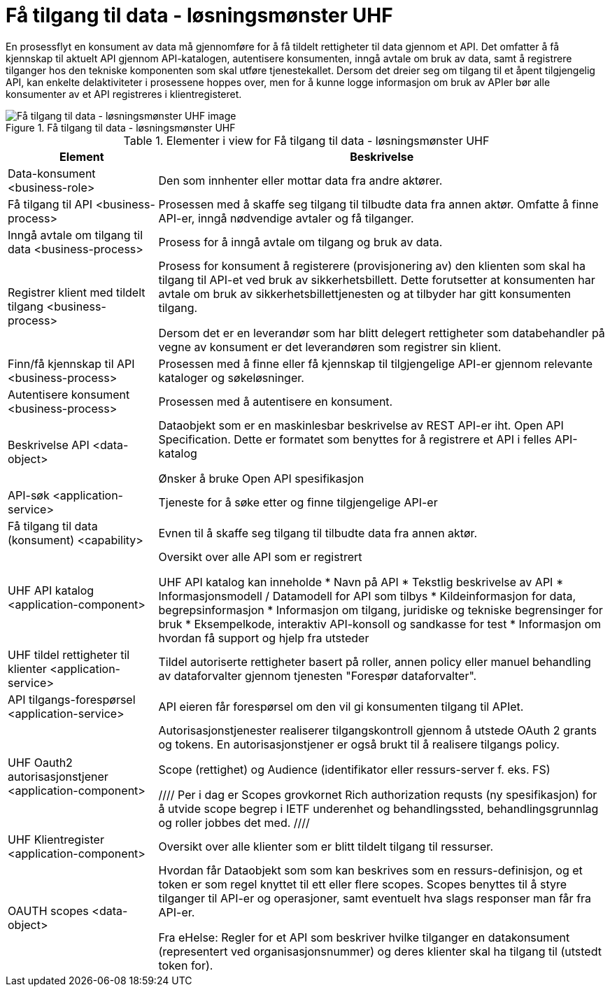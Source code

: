 = Få tilgang til data - løsningsmønster UHF
:wysiwig_editing: 1
ifeval::[{wysiwig_editing} == 1]
:imagepath: ../images/
endif::[]
ifeval::[{wysiwig_editing} == 0]
:imagepath: main@unit-ra:unit-ra-datadeling-målarkitekturen:
endif::[]
:toc: left
:toclevels: 4
:sectnums:
:sectnumlevels: 9

En prosessflyt en konsument av data må gjennomføre for å få tildelt rettigheter til data gjennom et API. Det omfatter å få kjennskap til aktuelt API gjennom API-katalogen, autentisere konsumenten, inngå avtale om bruk av data, samt å registrere tilganger hos den tekniske komponenten som skal utføre tjenestekallet. Dersom det dreier seg om tilgang til et åpent tilgjengelig API, kan enkelte delaktiviteter i prosessene hoppes over, men for å kunne logge informasjon om bruk av APIer bør alle konsumenter av et API registreres i klientregisteret.


.Få tilgang til data - løsningsmønster UHF
image::{imagepath}Få tilgang til data - løsningsmønster UHF.png[alt=Få tilgang til data - løsningsmønster UHF image]



[cols ="1,3", options="header"]
.Elementer i view for Få tilgang til data - løsningsmønster UHF
|===

| Element
| Beskrivelse

| Data-konsument <business-role>
| Den som innhenter eller mottar data fra andre aktører.

| Få tilgang til API <business-process>
| Prosessen med å skaffe seg tilgang til tilbudte data fra annen aktør. Omfatte å finne API-er, inngå nødvendige avtaler og få tilganger.

| Inngå avtale om tilgang til data <business-process>
| Prosess for å inngå avtale om tilgang og bruk av data.

| Registrer klient med tildelt tilgang <business-process>
| Prosess for konsument å registerere (provisjonering av) den klienten som skal ha tilgang til API-et ved bruk av sikkerhetsbillett. Dette forutsetter at konsumenten har avtale om bruk av sikkerhetsbillettjenesten og at tilbyder har gitt konsumenten tilgang.

Dersom det er en leverandør som har blitt delegert rettigheter som databehandler på vegne av konsument er det leverandøren som registrer sin klient.

| Finn/få kjennskap til API <business-process>
| Prosessen med å finne eller få kjennskap til tilgjengelige API-er gjennom relevante kataloger og søkeløsninger.

| Autentisere konsument <business-process>
| Prosessen med å autentisere en konsument.

| Beskrivelse API <data-object>
| Dataobjekt som er en maskinlesbar beskrivelse av REST API-er iht. Open API Specification. Dette er formatet som benyttes for å registrere et API i felles API-katalog

Ønsker å bruke Open API spesifikasjon

| API-søk <application-service>
| Tjeneste for å søke etter og finne tilgjengelige API-er

| Få tilgang til data (konsument) <capability>
| Evnen til å skaffe seg tilgang til tilbudte data fra annen aktør. 

| UHF API katalog <application-component>
| Oversikt over alle API som er registrert 

UHF API katalog kan inneholde
  * Navn på API
  * Tekstlig beskrivelse av API
  * Informasjonsmodell / Datamodell for API som tilbys 
  * Kildeinformasjon for data, begrepsinformasjon
  * Informasjon om tilgang, juridiske og tekniske begrensinger for bruk
  * Eksempelkode, interaktiv API-konsoll og sandkasse for test
  * Informasjon om hvordan få support og hjelp fra utsteder

| UHF tildel rettigheter til klienter <application-service>
| Tildel autoriserte rettigheter basert på roller, annen policy eller manuel behandling av dataforvalter gjennom tjenesten "Forespør dataforvalter".

| API tilgangs-forespørsel <application-service>
| API eieren får forespørsel om den vil gi konsumenten tilgang til APIet.

| UHF Oauth2 autorisasjonstjener <application-component>
| Autorisasjonstjenester realiserer tilgangskontroll gjennom å utstede OAuth 2 grants og tokens. 
En autorisasjonstjener er også brukt til å realisere tilgangs policy. 

Scope (rettighet) og Audience (identifikator eller ressurs-server f. eks. FS)

////
Per i dag er Scopes grovkornet
Rich authorization requsts (ny spesifikasjon) for å utvide scope begrep i IETF
underenhet og behandlingssted, behandlingsgrunnlag og roller jobbes det med.
////

| UHF Klientregister <application-component>
| Oversikt over alle klienter som er blitt tildelt tilgang til ressurser.


| OAUTH scopes <data-object>
| Hvordan får Dataobjekt som som kan beskrives som en ressurs-definisjon, og et token er som regel knyttet til ett eller flere scopes. Scopes benyttes til å styre tilganger til API-er og operasjoner, samt eventuelt hva slags responser man får fra API-er.

Fra eHelse: Regler for et API som beskriver hvilke tilganger en datakonsument (representert ved organisasjonsnummer) og deres klienter skal ha tilgang til (utstedt token for).

|===


